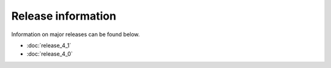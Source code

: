 Release information
===================

Information on major releases can be found below.

* :doc:`release_4_1`
* :doc:`release_4_0`
